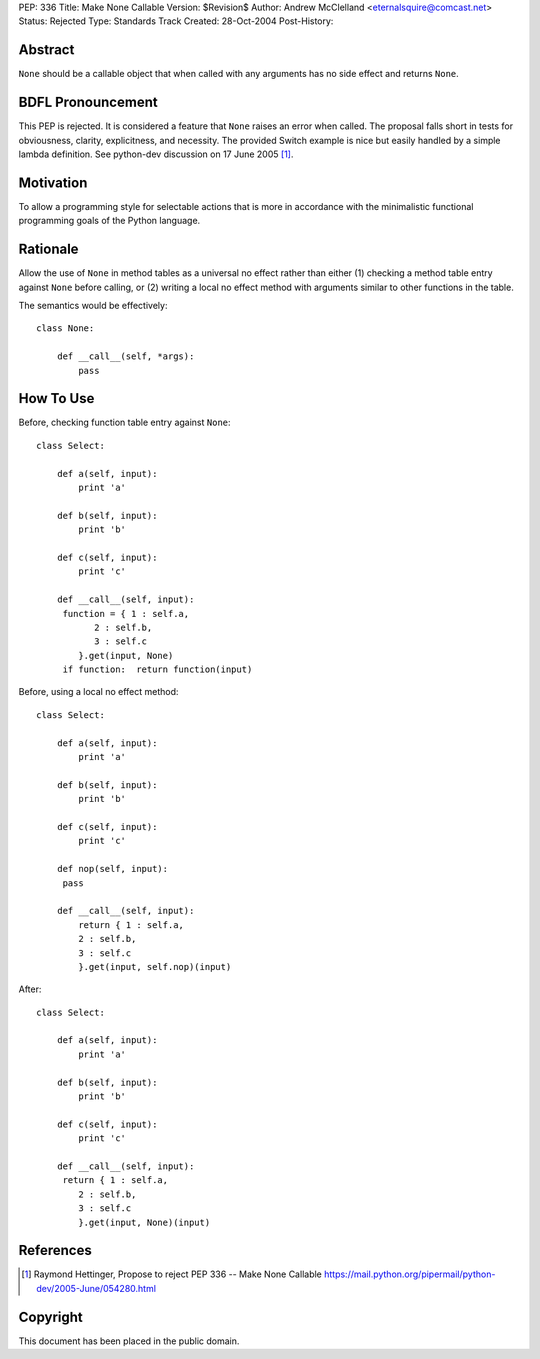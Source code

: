 PEP: 336
Title: Make None Callable
Version: $Revision$
Author: Andrew McClelland <eternalsquire@comcast.net>
Status: Rejected
Type: Standards Track
Created: 28-Oct-2004
Post-History:


Abstract
========

``None`` should be a callable object that when called with any
arguments has no side effect and returns ``None``.


BDFL Pronouncement
==================

This PEP is rejected.  It is considered a feature that ``None`` raises
an error when called.  The proposal falls short in tests for
obviousness, clarity, explicitness, and necessity.  The provided Switch
example is nice but easily handled by a simple lambda definition.
See python-dev discussion on 17 June 2005 [1]_.


Motivation
==========

To allow a programming style for selectable actions that is more
in accordance with the minimalistic functional programming goals
of the Python language.


Rationale
=========

Allow the use of ``None`` in method tables as a universal no effect
rather than either (1) checking a method table entry against ``None``
before calling, or (2) writing a local no effect method with
arguments similar to other functions in the table.

The semantics would be effectively::

    class None:

        def __call__(self, *args):
            pass


How To Use
==========

Before, checking function table entry against ``None``::

    class Select:

        def a(self, input):
            print 'a'

        def b(self, input):
            print 'b'

        def c(self, input):
            print 'c'

        def __call__(self, input):
         function = { 1 : self.a,
               2 : self.b,
               3 : self.c
            }.get(input, None)
         if function:  return function(input)

Before, using a local no effect method::

    class Select:

        def a(self, input):
            print 'a'

        def b(self, input):
            print 'b'

        def c(self, input):
            print 'c'

        def nop(self, input):
         pass

        def __call__(self, input):
            return { 1 : self.a,
            2 : self.b,
            3 : self.c
            }.get(input, self.nop)(input)

After::

    class Select:

        def a(self, input):
            print 'a'

        def b(self, input):
            print 'b'

        def c(self, input):
            print 'c'

        def __call__(self, input):
         return { 1 : self.a,
            2 : self.b,
            3 : self.c
            }.get(input, None)(input)


References
==========

.. [1] Raymond Hettinger, Propose to reject PEP 336 -- Make None Callable
       https://mail.python.org/pipermail/python-dev/2005-June/054280.html


Copyright
=========

This document has been placed in the public domain.
